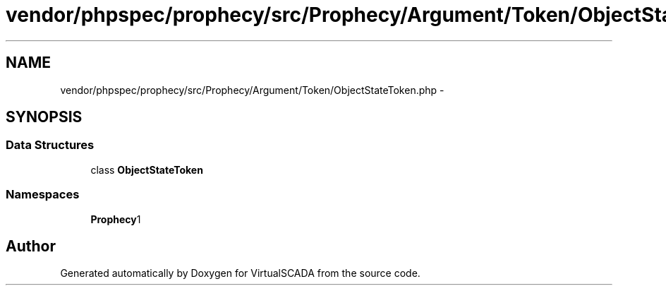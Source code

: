 .TH "vendor/phpspec/prophecy/src/Prophecy/Argument/Token/ObjectStateToken.php" 3 "Tue Apr 14 2015" "Version 1.0" "VirtualSCADA" \" -*- nroff -*-
.ad l
.nh
.SH NAME
vendor/phpspec/prophecy/src/Prophecy/Argument/Token/ObjectStateToken.php \- 
.SH SYNOPSIS
.br
.PP
.SS "Data Structures"

.in +1c
.ti -1c
.RI "class \fBObjectStateToken\fP"
.br
.in -1c
.SS "Namespaces"

.in +1c
.ti -1c
.RI " \fBProphecy\\Argument\\Token\fP"
.br
.in -1c
.SH "Author"
.PP 
Generated automatically by Doxygen for VirtualSCADA from the source code\&.
